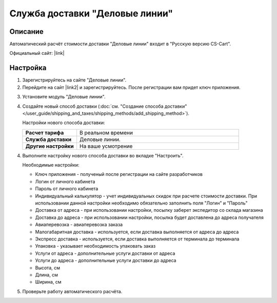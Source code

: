 Служба доставки "Деловые линии"
-------------------------------

Описание
========

Автоматический расчёт стоимости доставки "Деловые линии" входит в "Русскую версию CS-Cart".

Официальный сайт:  |link|

.. |link| raw:: html

    <!--noindex--><a href="http://www.dellin.ru" target="_blank" rel="nofollow">Деловые линии</a><!--/noindex-->

Настройка
=========

1.  Зарегистрируйтесь на сайте "Деловые линии".

    .. fancybox:: img/dellin_001.png
        :alt: Деловые линии

2.  Перейдите на сайт |link2| и зарегистрируйтесь. После регистрации вам придет ключ приложения.

.. |link2| raw:: html

    <!--noindex--><a href="http://dev.dellin.ru" target="_blank" rel="nofollow">Разработчикам</a><!--/noindex-->

.. fancybox:: img/dellin_002.png
    :alt: Деловые линии

3.  Установите модуль "Деловые линии".

    .. fancybox:: img/dellin_003.png
        :alt: Деловые линии

4.  Создайте новый способ доставки (:doc:`см. "Создание способа доставки" </user_guide/shipping_and_taxes/shipping_methods/add_shipping_method>`).

    Настройки нового способа доставки:

    .. list-table::
        :stub-columns: 1
        :widths: 10 30

        *   -   Расчет тарифа
            -   В реальном времени

        *   -   Служба доставки
            -   Деловые линии.

        *   -   Другие настройки
            -   На ваше усмотрение

    .. fancybox:: img/dellin_004.png
        :alt: Деловые линии

4.  Выполните настройку нового способа доставки во вкладке "Настроить".

    Необходимые настройки:

    *   Ключ приложения - полученый после регистрации на сайте разработчиков

    *   Логин от личного кабинета

    *   Пароль от личного кабинета

    *   Индивидуальный калькулятор - учет индивидуальных скидок при расчете стоимости доставки. При использовании данной настройки необходимо обязательно заполнить поля "Логин" и "Пароль"

    *   Доставка от адреса - при использовании настройки, посылку заберет экспедитор со склада магазина

    *   Доставка до адреса - при использовании настройки, посылка будет доставлена до адреса получателя

    *   Авиаперевозка - авиаперевозка заказа

    *   Малогабаритная доставка - используется, если доставка выполняется от адреса до адреса

    *   Экспресс доставка - используется, если доставка выполняется от терминала до терминала

    *   Упаковка - указывает необходимость упаковать заказ

    *   Услуги от адреса - дополнительные услуги доставки от адреса

    *   Услуги до адреса - дополнительные услуги доставки до адреса

    *   Высота, см

    *   Длина, см

    *   Ширина, см

    .. fancybox:: img/dellin_005.png
        :alt: Деловые линии

5.  Проверьте работу автоматического расчёта.

    .. fancybox:: img/dellin_006.png
        :alt: Деловые линии
